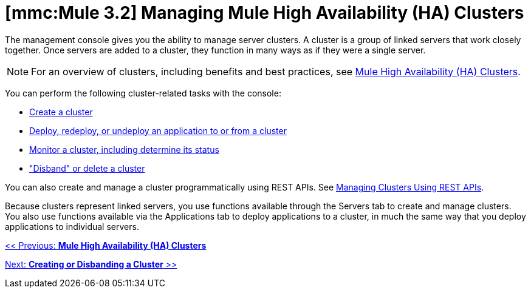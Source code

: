 = *[mmc:Mule 3.2]* Managing Mule High Availability (HA) Clusters

The management console gives you the ability to manage server clusters. A cluster is a group of linked servers that work closely together. Once servers are added to a cluster, they function in many ways as if they were a single server.

[NOTE]
For an overview of clusters, including benefits and best practices, see link:/documentation-3.2/display/32X/Mule+High+Availability+%28HA%29+Clusters[Mule High Availability (HA) Clusters].

You can perform the following cluster-related tasks with the console:

* link:/documentation-3.2/display/32X/Creating+or+Disbanding+a+Cluster[Create a cluster]
* link:/documentation-3.2/display/32X/Deploying%2C+Redeploying%2C+or+Undeploying+an+Application+To+or+From+a+Cluster[Deploy, redeploy, or undeploy an application to or from a cluster]
* link:/documentation-3.2/display/32X/Monitoring+a+Cluster[Monitor a cluster, including determine its status]
* link:/documentation-3.2/display/32X/Creating+or+Disbanding+a+Cluster["Disband" or delete a cluster]

You can also create and manage a cluster programmatically using REST APIs. See link:/documentation-3.2/display/32X/Managing+Clusters+Using+REST+APIs[Managing Clusters Using REST APIs].

Because clusters represent linked servers, you use functions available through the Servers tab to create and manage clusters. You also use functions available via the Applications tab to deploy applications to a cluster, in much the same way that you deploy applications to individual servers.

link:/documentation-3.2/display/32X/Mule+High+Availability+%28HA%29+Clusters[<< Previous: *Mule High Availability (HA) Clusters*]

link:/documentation-3.2/display/32X/Creating+or+Disbanding+a+Cluster[Next: *Creating or Disbanding a Cluster* >>]
